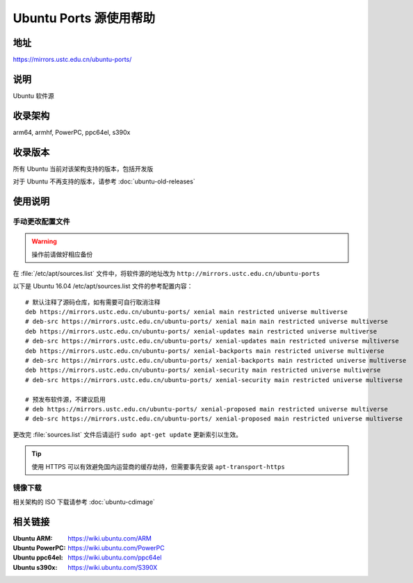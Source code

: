 =======================
Ubuntu Ports 源使用帮助
=======================

地址
====

https://mirrors.ustc.edu.cn/ubuntu-ports/

说明
====

Ubuntu 软件源

收录架构
========

arm64, armhf, PowerPC, ppc64el, s390x

收录版本
========

所有 Ubuntu 当前对该架构支持的版本，包括开发版

对于 Ubuntu 不再支持的版本，请参考 :doc:`ubuntu-old-releases`

使用说明
========

手动更改配置文件
----------------

.. warning::
    操作前请做好相应备份

在 :file:`/etc/apt/sources.list` 文件中，将软件源的地址改为 ``http://mirrors.ustc.edu.cn/ubuntu-ports``

以下是 Ubuntu 16.04 /etc/apt/sources.list 文件的参考配置内容：

::

    # 默认注释了源码仓库，如有需要可自行取消注释
    deb https://mirrors.ustc.edu.cn/ubuntu-ports/ xenial main restricted universe multiverse
    # deb-src https://mirrors.ustc.edu.cn/ubuntu-ports/ xenial main main restricted universe multiverse
    deb https://mirrors.ustc.edu.cn/ubuntu-ports/ xenial-updates main restricted universe multiverse
    # deb-src https://mirrors.ustc.edu.cn/ubuntu-ports/ xenial-updates main restricted universe multiverse
    deb https://mirrors.ustc.edu.cn/ubuntu-ports/ xenial-backports main restricted universe multiverse
    # deb-src https://mirrors.ustc.edu.cn/ubuntu-ports/ xenial-backports main restricted universe multiverse
    deb https://mirrors.ustc.edu.cn/ubuntu-ports/ xenial-security main restricted universe multiverse
    # deb-src https://mirrors.ustc.edu.cn/ubuntu-ports/ xenial-security main restricted universe multiverse

    # 预发布软件源，不建议启用
    # deb https://mirrors.ustc.edu.cn/ubuntu-ports/ xenial-proposed main restricted universe multiverse
    # deb-src https://mirrors.ustc.edu.cn/ubuntu-ports/ xenial-proposed main restricted universe multiverse

更改完 :file:`sources.list` 文件后请运行 ``sudo apt-get update`` 更新索引以生效。

.. tip::
    使用 HTTPS 可以有效避免国内运营商的缓存劫持，但需要事先安装 ``apt-transport-https``

镜像下载
--------

相关架构的 ISO 下载请参考 :doc:`ubuntu-cdimage`

相关链接
========

:Ubuntu ARM: https://wiki.ubuntu.com/ARM
:Ubuntu PowerPC: https://wiki.ubuntu.com/PowerPC
:Ubuntu ppc64el: https://wiki.ubuntu.com/ppc64el
:Ubuntu s390x: https://wiki.ubuntu.com/S390X
